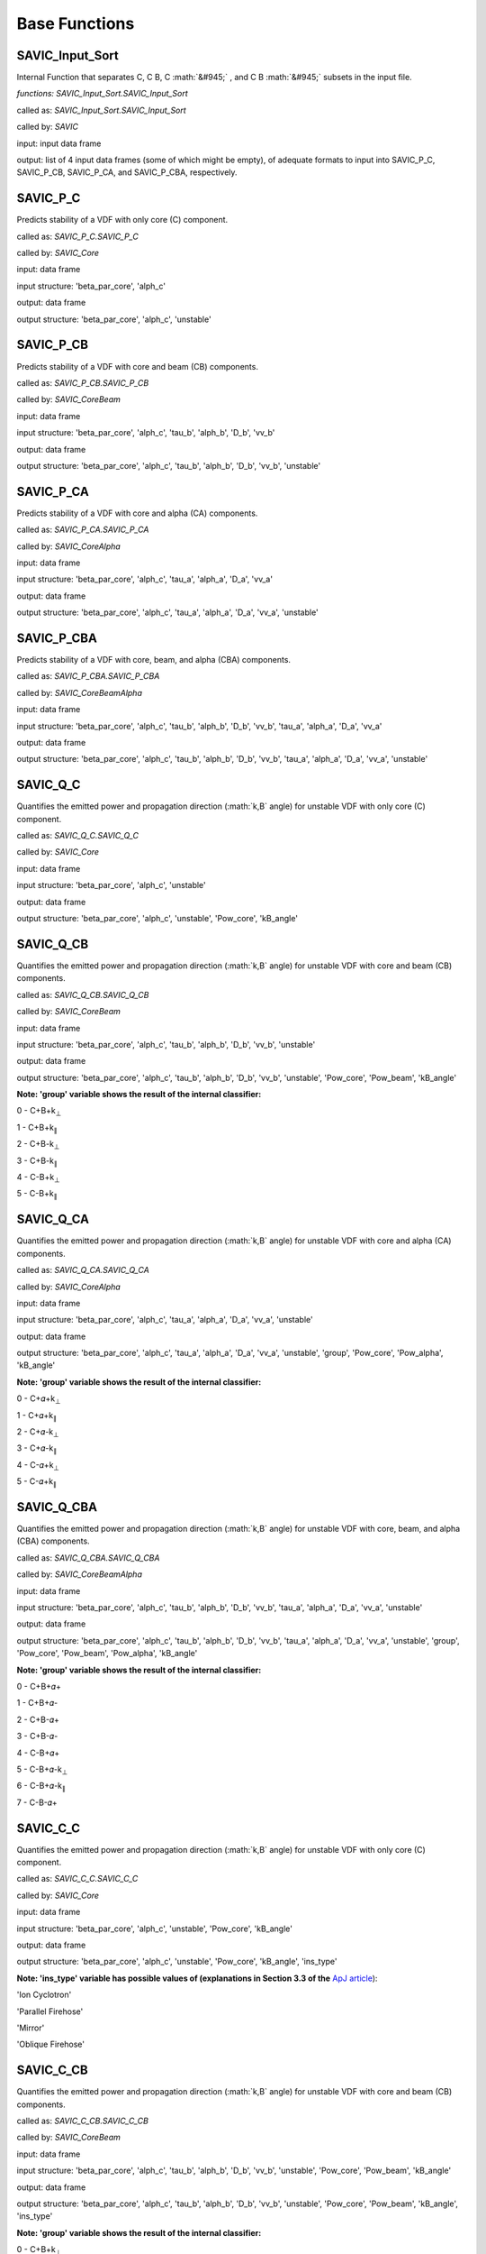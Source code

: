 .. role:: math(raw)
    :format: latex html

#######
Base Functions
#######


SAVIC_Input_Sort
------------

Internal Function that separates C, C B, C :math:`&#945;` , and C B :math:`&#945;` subsets in the input file. 

*functions: SAVIC_Input_Sort.SAVIC_Input_Sort*

called as:  *SAVIC_Input_Sort.SAVIC_Input_Sort* 

called by:         *SAVIC*

input:      input data frame

output:     list of 4 input data frames (some of which might be empty), of adequate formats to input into SAVIC_P_C, SAVIC_P_CB, SAVIC_P_CA, and SAVIC_P_CBA, respectively. 


SAVIC_P_C
------------

Predicts stability of a VDF with only core (C) component. 

called as:         *SAVIC_P_C.SAVIC_P_C*

called by:         *SAVIC_Core*

input:             data frame 

input structure:   'beta_par_core', 'alph_c'

output:            data frame 

output structure:  'beta_par_core', 'alph_c', 'unstable'


SAVIC_P_CB
------------

Predicts stability of a VDF with core and beam (CB) components. 

called as:         *SAVIC_P_CB.SAVIC_P_CB*

called by:         *SAVIC_CoreBeam*

input:             data frame 

input structure:   'beta_par_core', 'alph_c', 'tau_b', 'alph_b', 'D_b', 'vv_b'

output:            data frame 

output structure:  'beta_par_core', 'alph_c', 'tau_b', 'alph_b', 'D_b', 'vv_b', 'unstable'


SAVIC_P_CA
------------

Predicts stability of a VDF with core and alpha (CA) components. 

called as:         *SAVIC_P_CA.SAVIC_P_CA*

called by:         *SAVIC_CoreAlpha*

input:             data frame 

input structure:   'beta_par_core', 'alph_c', 'tau_a', 'alph_a', 'D_a', 'vv_a'

output:            data frame 

output structure:  'beta_par_core', 'alph_c', 'tau_a', 'alph_a', 'D_a', 'vv_a', 'unstable' 


SAVIC_P_CBA
------------

Predicts stability of a VDF with core, beam, and alpha (CBA) components. 

called as:         *SAVIC_P_CBA.SAVIC_P_CBA*

called by:         *SAVIC_CoreBeamAlpha*

input:             data frame 

input structure:   'beta_par_core', 'alph_c', 'tau_b', 'alph_b', 'D_b', 'vv_b', 'tau_a', 'alph_a', 'D_a', 'vv_a'

output:            data frame 

output structure:  'beta_par_core', 'alph_c', 'tau_b', 'alph_b', 'D_b', 'vv_b', 'tau_a', 'alph_a', 'D_a', 'vv_a', 'unstable'


SAVIC_Q_C
------------

Quantifies the emitted power and propagation direction (:math:`k,B` angle) for unstable VDF with only core (C) component. 

called as:         *SAVIC_Q_C.SAVIC_Q_C*

called by:         *SAVIC_Core*

input:             data frame 

input structure:   'beta_par_core', 'alph_c', 'unstable'

output:            data frame 

output structure:  'beta_par_core', 'alph_c', 'unstable', 'Pow_core', 'kB_angle'


SAVIC_Q_CB
------------

Quantifies the emitted power and propagation direction (:math:`k,B` angle) for unstable VDF with core and beam (CB) components. 

called as:         *SAVIC_Q_CB.SAVIC_Q_CB*

called by:         *SAVIC_CoreBeam*

input:             data frame 

input structure:   'beta_par_core', 'alph_c', 'tau_b', 'alph_b', 'D_b', 'vv_b', 'unstable'

output:            data frame 

output structure:  'beta_par_core', 'alph_c', 'tau_b', 'alph_b', 'D_b', 'vv_b', 'unstable', 'Pow_core', 'Pow_beam', 'kB_angle'

**Note: 'group' variable shows the result of the internal classifier:**

0 - C+B+k\ :sub:`⊥`\
 
1 - C+B+k\ :sub:`∥`\
 
2 - C+B-k\ :sub:`⊥`\
 
3 - C+B-k\ :sub:`∥`\
 
4 - C-B+k\ :sub:`⊥`\

5 - C-B+k\ :sub:`∥`\

SAVIC_Q_CA
------------

Quantifies the emitted power and propagation direction (:math:`k,B` angle) for unstable VDF with core and alpha (CA) components. 

called as:         *SAVIC_Q_CA.SAVIC_Q_CA*

called by:         *SAVIC_CoreAlpha*

input:             data frame 

input structure:   'beta_par_core', 'alph_c', 'tau_a', 'alph_a', 'D_a', 'vv_a', 'unstable'

output:            data frame 

output structure:  'beta_par_core', 'alph_c', 'tau_a', 'alph_a', 'D_a', 'vv_a', 'unstable', 'group', 'Pow_core', 'Pow_alpha', 'kB_angle'

**Note: 'group' variable shows the result of the internal classifier:**

0 - C+𝛼+k\ :sub:`⊥`\

1 - C+𝛼+k\ :sub:`∥`\

2 - C+𝛼-k\ :sub:`⊥`\

3 - C+𝛼-k\ :sub:`∥`\

4 - C-𝛼+k\ :sub:`⊥`\

5 - C-𝛼+k\ :sub:`∥`\


SAVIC_Q_CBA
------------

Quantifies the emitted power and propagation direction (:math:`k,B` angle) for unstable VDF with core, beam, and alpha (CBA) components. 

called as:         *SAVIC_Q_CBA.SAVIC_Q_CBA*

called by:         *SAVIC_CoreBeamAlpha*

input:             data frame 

input structure:   'beta_par_core', 'alph_c', 'tau_b', 'alph_b', 'D_b', 'vv_b', 'tau_a', 'alph_a', 'D_a', 'vv_a', 'unstable'

output:            data frame 

output structure:  'beta_par_core', 'alph_c', 'tau_b', 'alph_b', 'D_b', 'vv_b', 'tau_a', 'alph_a', 'D_a', 'vv_a', 'unstable', 'group', 'Pow_core', 'Pow_beam', 'Pow_alpha', 'kB_angle'

**Note: 'group' variable shows the result of the internal classifier:**

0 - C+B+𝛼+

1 - C+B+𝛼-

2 - C+B-𝛼+

3 - C+B-𝛼-

4 - C-B+𝛼+

5 - C-B+𝛼-k\ :sub:`⊥`\

6 - C-B+𝛼-k\ :sub:`∥`\

7 - C-B-𝛼+


SAVIC_C_C
------------

Quantifies the emitted power and propagation direction (:math:`k,B` angle) for unstable VDF with only core (C) component. 

called as:         *SAVIC_C_C.SAVIC_C_C*

called by:         *SAVIC_Core*

input:             data frame 

input structure:   'beta_par_core', 'alph_c', 'unstable', 'Pow_core', 'kB_angle'

output:            data frame 

output structure:  'beta_par_core', 'alph_c', 'unstable', 'Pow_core', 'kB_angle', 'ins_type'


**Note: 'ins_type' variable has possible values of (explanations in Section 3.3 of the** `ApJ article <https://iopscience.iop.org/article/10.3847/1538-4357/acdb79>`_):

'Ion Cyclotron'

'Parallel Firehose'

'Mirror'

'Oblique Firehose'


SAVIC_C_CB
------------

Quantifies the emitted power and propagation direction (:math:`k,B` angle) for unstable VDF with core and beam (CB) components. 

called as:         *SAVIC_C_CB.SAVIC_C_CB*

called by:         *SAVIC_CoreBeam*

input:             data frame 

input structure:   'beta_par_core', 'alph_c', 'tau_b', 'alph_b', 'D_b', 'vv_b', 'unstable', 'Pow_core', 'Pow_beam', 'kB_angle'

output:            data frame 

output structure:  'beta_par_core', 'alph_c', 'tau_b', 'alph_b', 'D_b', 'vv_b', 'unstable', 'Pow_core', 'Pow_beam', 'kB_angle', 'ins_type'

**Note: 'group' variable shows the result of the internal classifier:**

0 - C+B+k\ :sub:`⊥`\
 
1 - C+B+k\ :sub:`∥`\
 
2 - C+B-k\ :sub:`⊥`\
 
3 - C+B-k\ :sub:`∥`\
 
4 - C-B+k\ :sub:`⊥`\

5 - C-B+k\ :sub:`∥`\


**Note: 'ins_type' variable has possible values of (explanations in Section 3.3 of the** `ApJ article <https://iopscience.iop.org/article/10.3847/1538-4357/acdb79>`_):

'IC (C)' - core induced parallel mode

'IC (B), unstable core' - beam induced parallel mode with unstable core

'IC (B); T\ :sub:`⊥`\/T\ :sub:`∥`\ > 1' - beam induced parallel mode with perpendular beam anisotropy

'IC (B); T\ :sub:`⊥`\/T\ :sub:`∥`\ < 1' - beam induced parallel mode with parallel beam anisotropy 

'Parallel Firehose' 

'Oblique Firehose' 

'Oblique FM (B)' - beam drift induced oblique mode

'Oblique FM (B); resonant with Core' - beam drift induced oblique mode with core absorbing emitted power



SAVIC_C_CA
------------

Quantifies the emitted power and propagation direction (:math:`k,B` angle) for unstable VDF with core and alpha (CA) components. 

called as:         *SAVIC_C_CA.SAVIC_C_CA*

called by:         *SAVIC_CoreAlpha*

input:             data frame 

input structure:   'beta_par_core', 'alph_c', 'tau_b', 'alph_b', 'D_b', 'vv_b', 'unstable', 'group', 'Pow_core', 'Pow_beam', 'kB_angle'

output:            data frame 

output structure:  'beta_par_core', 'alph_c', 'tau_b', 'alph_b', 'D_b', 'vv_b', 'unstable', 'group', 'Pow_core', 'Pow_beam', 'kB_angle', 'ins_type'

**Note: 'group' variable shows the result of the internal classifier:**

0 - C+𝛼+k\ :sub:`⊥`\

1 - C+𝛼+k\ :sub:`∥`\

2 - C+𝛼-k\ :sub:`⊥`\

3 - C+𝛼-k\ :sub:`∥`\

4 - C-𝛼+k\ :sub:`⊥`\

5 - C-𝛼+k\ :sub:`∥`\


**Note: 'ins_type' variable has possible values of (explanations in Section 3.3 of the** `ApJ article <https://iopscience.iop.org/article/10.3847/1538-4357/acdb79>`_):

'IC (C)' - core induced parallel mode

'IC (A)' - alpha induced parallel mode 

'A anis; borderline PFH' - mix of two modes due to limited classification accuracy 

'Parallel Firehose' 

'Oblique Firehose'

'CGL Firehose; Mirror' - high beta fluid-like instability



SAVIC_C_CBA
------------

Quantifies the emitted power and propagation direction (:math:`k,B` angle) for unstable VDF with core, beam, and alpha (CBA) components. 

called as:         *SAVIC_C_CBA.SAVIC_C_CBA*

called by:         *SAVIC_CoreBeamAlpha*

input:             data frame 

input structure:   'beta_par_core', 'alph_c', 'tau_b', 'alph_b', 'D_b', 'vv_b', 'tau_a', 'alph_a', 'D_a', 'vv_a', 'unstable', 'group', 'Pow_core', 'Pow_beam', 'Pow_alpha', 'kB_angle'

output:            data frame 

output structure:  'beta_par_core', 'alph_c', 'tau_b', 'alph_b', 'D_b', 'vv_b', 'tau_a', 'alph_a', 'D_a', 'vv_a', 'unstable', 'group', 'Pow_core', 'Pow_beam', 'Pow_alpha', 'kB_angle', 'ins_type'

**Note: 'group' variable shows the result of the internal classifier:**

0 - C+B+𝛼+

1 - C+B+𝛼-

2 - C+B-𝛼+

3 - C+B-𝛼-

4 - C-B+𝛼+

5 - C-B+𝛼-k\ :sub:`⊥`\

6 - C-B+𝛼-k\ :sub:`∥`\

7 - C-B-𝛼+


**Note: 'ins_type' variable has possible values of (explanations in Section 3.3 of the** `ApJ article <https://iopscience.iop.org/article/10.3847/1538-4357/acdb79>`_):

'IC (C)' - core induced parallel mode

'IC (C); A unstable' - core induced parallel mode with unstable alpha

'IC (B), C unstable' - beam induced parallel mode with unstable core

'IC (B); A unstable' - beam induced parallel mode with unstable alpha

'IC (B); high B anis' - beam induced parallel mode with parallel / perpendular beam anisotropy

'IC (B); borderline PFH' - mix of two modes due to limited classification accuracy 

'IC (A)' - alpha induced parallel mode 

'IC (A); C absorbing' - alpha induced parallel mode with core absorbing emitted power

'Oblique Firehose'

'Parallel Firehose'

'FM (B), oblique' - beam drift induced oblique mode

'FM (B), oblique; mirror' - mix of two modes due to limited classification accuracy 


